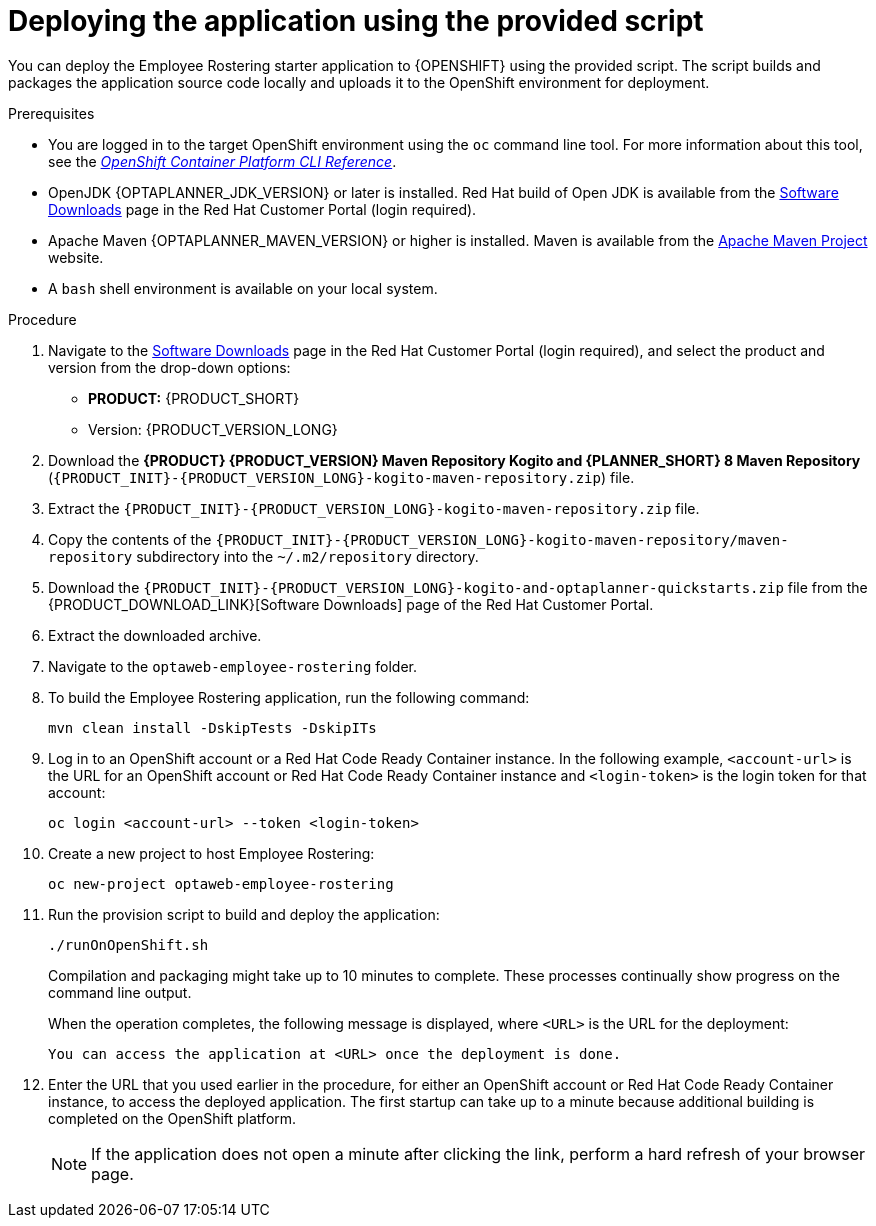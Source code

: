 [id='er-deploy-script-proc']
= Deploying the application using the provided script

You can deploy the Employee Rostering starter application to {OPENSHIFT} using the provided script. The script builds and packages the application source code locally and uploads it to the OpenShift environment for deployment.

.Prerequisites
* You are logged in to the target OpenShift environment using the `oc` command line tool. For more information about this tool, see the https://access.redhat.com/documentation/en-us/openshift_container_platform/3.11/html-single/cli_reference/[_OpenShift Container Platform CLI Reference_].
* OpenJDK {OPTAPLANNER_JDK_VERSION} or later is installed. Red Hat build of Open JDK is available from the https://access.redhat.com/jbossnetwork/restricted/listSoftware.html[Software Downloads] page in the Red Hat Customer Portal (login required).
* Apache Maven {OPTAPLANNER_MAVEN_VERSION} or higher is installed. Maven is available from the https://maven.apache.org/[Apache Maven Project] website.

* A `bash` shell environment is available on your local system.

.Procedure
. Navigate to the https://access.redhat.com/jbossnetwork/restricted/listSoftware.html[Software Downloads] page in the Red Hat Customer Portal (login required), and select the product and version from the drop-down options:

* *PRODUCT:* {PRODUCT_SHORT}
* Version: {PRODUCT_VERSION_LONG}
. Download the *{PRODUCT} {PRODUCT_VERSION} Maven Repository Kogito and {PLANNER_SHORT} 8 Maven Repository* (`{PRODUCT_INIT}-{PRODUCT_VERSION_LONG}-kogito-maven-repository.zip`) file.
. Extract the `{PRODUCT_INIT}-{PRODUCT_VERSION_LONG}-kogito-maven-repository.zip` file.
. Copy the contents of the `{PRODUCT_INIT}-{PRODUCT_VERSION_LONG}-kogito-maven-repository/maven-repository` subdirectory into the `~/.m2/repository` directory.
. Download the `{PRODUCT_INIT}-{PRODUCT_VERSION_LONG}-kogito-and-optaplanner-quickstarts.zip` file from the {PRODUCT_DOWNLOAD_LINK}[Software Downloads] page of the Red Hat Customer Portal.
. Extract the downloaded archive.
. Navigate to the `optaweb-employee-rostering` folder.
. To build the Employee Rostering application, run the following command:
+
[source]
----
mvn clean install -DskipTests -DskipITs
----
. Log in to an OpenShift account or a Red Hat Code Ready Container instance. In the following example, `<account-url>` is the URL for an OpenShift account or Red Hat Code Ready Container instance and `<login-token>` is the login token for that account:
+
[source]
----
oc login <account-url> --token <login-token>
----
. Create a new project to host Employee Rostering:
+
[source]
----
oc new-project optaweb-employee-rostering
----
. Run the provision script to build and deploy the application:
+
[source]
----
./runOnOpenShift.sh
----
+
Compilation and packaging might take up to 10 minutes to complete. These processes continually show progress on the command line output.
+
When the operation completes, the following message is displayed, where `<URL>` is the URL for the deployment:
+
[source]
----
You can access the application at <URL> once the deployment is done.
----
. Enter the URL that you used earlier in the procedure, for either an OpenShift account or Red Hat Code Ready Container instance, to access the deployed application. The first startup can take up to a minute because additional building is completed on the OpenShift platform.
+
[NOTE]
====
If the application does not open a minute after clicking the link, perform a hard refresh of your browser page.
====
